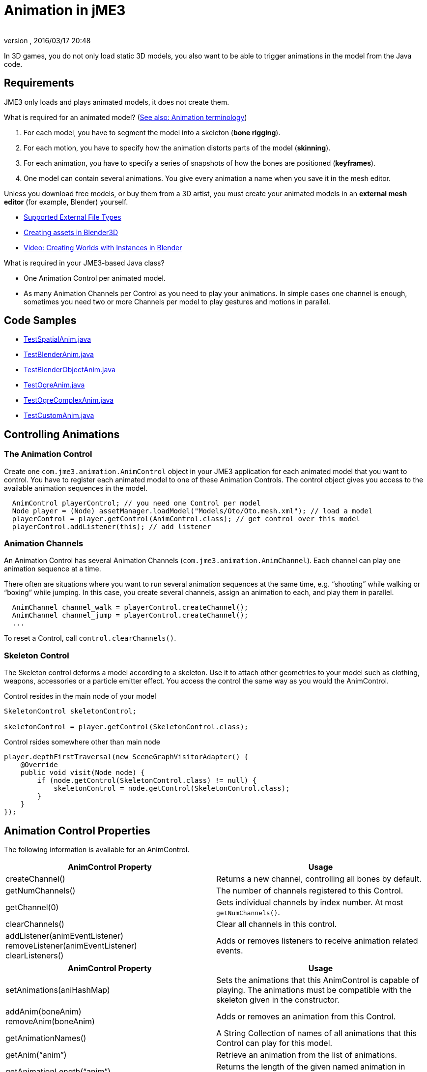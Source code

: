 = Animation in jME3
:author:
:revnumber:
:revdate: 2016/03/17 20:48
:relfileprefix: ../../
:imagesdir: ../..
ifdef::env-github,env-browser[:outfilesuffix: .adoc]


In 3D games, you do not only load static 3D models, you also want to be able to trigger animations in the model from the Java code.


== Requirements

JME3 only loads and plays animated models, it does not create them.

What is required for an animated model? (<<jme3/terminology#Animation,See also: Animation terminology>>)

.  For each model, you have to segment the model into a skeleton (*bone rigging*).
.  For each motion, you have to specify how the animation distorts parts of the model (*skinning*).
.  For each animation, you have to specify a series of snapshots of how the bones are positioned (*keyframes*).
.  One model can contain several animations. You give every animation a name when you save it in the mesh editor.

Unless you download free models, or buy them from a 3D artist, you must create your animated models in an *external mesh editor* (for example, Blender) yourself.

*  <<jme3/features#supported-external-file-types,Supported External File Types>>
*  <<jme3/external/blender#,Creating assets in Blender3D>>
*  link:http://www.youtube.com/watch?v=IDHMWsu_PqA[Video: Creating Worlds with Instances in Blender]

What is required in your JME3-based Java class?

*  One Animation Control per animated model.
*  As many Animation Channels per Control as you need to play your animations. In simple cases one channel is enough, sometimes you need two or more Channels per model to play gestures and motions in parallel.


== Code Samples

*  link:https://github.com/jMonkeyEngine/jmonkeyengine/blob/master/jme3-examples/src/main/java/jme3test/model/anim/TestSpatialAnim.java[TestSpatialAnim.java]
*  link:https://github.com/jMonkeyEngine/jmonkeyengine/blob/master/jme3-examples/src/main/java/jme3test/model/anim/TestBlenderAnim.java[TestBlenderAnim.java]
*  link:https://github.com/jMonkeyEngine/jmonkeyengine/blob/master/jme3-examples/src/main/java/jme3test/model/anim/TestBlenderObjectAnim.java[TestBlenderObjectAnim.java]
*  link:https://github.com/jMonkeyEngine/jmonkeyengine/blob/master/jme3-examples/src/main/java/jme3test/model/anim/TestOgreAnim.java[TestOgreAnim.java]
*  link:https://github.com/jMonkeyEngine/jmonkeyengine/blob/master/jme3-examples/src/main/java/jme3test/model/anim/TestOgreComplexAnim.java[TestOgreComplexAnim.java]
*  link:https://github.com/jMonkeyEngine/jmonkeyengine/blob/master/jme3-examples/src/main/java/jme3test/model/anim/TestCustomAnim.java[TestCustomAnim.java]


== Controlling Animations


=== The Animation Control

Create one `com.jme3.animation.AnimControl` object in your JME3 application for each animated model that you want to control. You have to register each animated model to one of these Animation Controls. The control object gives you access to the available animation sequences in the model.

[source,java]
----

  AnimControl playerControl; // you need one Control per model
  Node player = (Node) assetManager.loadModel("Models/Oto/Oto.mesh.xml"); // load a model
  playerControl = player.getControl(AnimControl.class); // get control over this model
  playerControl.addListener(this); // add listener

----


=== Animation Channels

An Animation Control has several Animation Channels (`com.jme3.animation.AnimChannel`). Each channel can play one animation sequence at a time.

There often are situations where you want to run several animation sequences at the same time, e.g. "`shooting`" while walking or "`boxing`" while jumping. In this case, you create several channels, assign an animation to each, and play them in parallel.

[source,java]
----

  AnimChannel channel_walk = playerControl.createChannel();
  AnimChannel channel_jump = playerControl.createChannel();
  ...

----

To reset a Control, call `control.clearChannels()`.


=== Skeleton Control


The Skeleton control deforms a model according to a skeleton. Use it to attach other geometries to your model such as clothing, weapons, accessories or a particle emitter effect. You access the control the same way as you would the AnimControl.

.Control resides in the main node of your model
[source,java]
----

SkeletonControl skeletonControl;

skeletonControl = player.getControl(SkeletonControl.class);

----

.Control rsides somewhere other than main node
[source,java]
----
player.depthFirstTraversal(new SceneGraphVisitorAdapter() {
    @Override
    public void visit(Node node) {
        if (node.getControl(SkeletonControl.class) != null) {
            skeletonControl = node.getControl(SkeletonControl.class);
        }
    }
});
----


== Animation Control Properties

The following information is available for an AnimControl.
[cols="2", options="header"]
|===

a|AnimControl Property
a|Usage

a|createChannel()
a|Returns a new channel, controlling all bones by default.

a|getNumChannels()
a|The number of channels registered to this Control.

a|getChannel(0)
a|Gets individual channels by index number. At most `getNumChannels()`.

a|clearChannels()
a|Clear all channels in this control.

a|addListener(animEventListener) +
removeListener(animEventListener) +
clearListeners()
a|Adds or removes listeners to receive animation related events.

|===

[cols="2", options="header"]
|===

a|AnimControl Property
a|Usage

a|setAnimations(aniHashMap)
a|Sets the animations that this AnimControl is capable of playing. The animations must be compatible with the skeleton given in the constructor.

a|addAnim(boneAnim) +
removeAnim(boneAnim)
a|Adds or removes an animation from this Control.

a|getAnimationNames()
a|A String Collection of names of all animations that this Control can play for this model.

a|getAnim("`anim`")
a|Retrieve an animation from the list of animations.

a|getAnimationLength("`anim`")
a|Returns the length of the given named animation in seconds

|===

[cols="2", options="header"]
|===

a|AnimControl Property
a|Usage

a|getSkeleton()
a|The Skeleton object controlled by this Control.

|===

== Skeleton Control Properties

The following information is available for an SkeletonControl.

[cols="2", options="header"]
|===

a|SkeletonControl Property
a|Usage

a|getSkeleton()
a|The Skeleton object controlled by this Control.

a|getTargets()
a|The Skin objects controlled by this Control, as Mesh array.

a|getAttachmentsNode("`bone`")
a|Returns the attachment node of a bone. Attach models and effects to this node to make them follow this bone's motions.

|===

== Animation Channel Properties

The following properties are set per AnimChannel.
[cols="2", options="header"]
|===

a|AnimChannel Property
a|Usage

a|setLoopMode(LoopMode.Loop);
a| From now on, the animation on this channel will repeat from the beginning when it ends.

a|setLoopMode(LoopMode.DontLoop);
a| From now on, the animation on this channel will play once, and the freeze at the last keyframe.

a|setLoopMode(LoopMode.Cycle);
a| From now on, the animation on this channel will play forward, then backward, then again forward, and so on.

a|setSpeed(1f);
a| From now on, play this animation slower (&lt;1f) or faster (&gt;1f), or with default speed (1f).

a|setTime(1.3f);
a| Fast-forward or rewind to a certain moment in time of this animation.

|===

The following information is available for a channel.
[cols="2", options="header"]
|===

a|AnimChannel Property
a|Usage

a|getAnimationName()
a|The name of the animation playing on this channel. Returns `null` when no animation is playing.

a|getLoopMode()
a|The current loop mode on this channel. The returned com.jme3.animation enum can be LoopMode.Loop, LoopMode.DontLoop, or LoopMode.Cycle.

a|getAnimMaxTime()
a|The total length of the animation on this channel. Or `0f` if nothing is playing.

a|getTime()
a|How long the animation on this channel has been playing. It returns `0f` if the channel has not started playing yet, or a value up to getAnimMaxTime().

a|getControl()
a|The AnimControl that belongs to this AnimChannel.

|===

Use the following methods to add or remove individual bones to an AnimChannel. This is useful when you play two animations in parallel on two channels, and each controls a subset of the bones (e.g. one the arms, and the other the legs).
[cols="2", options="header"]
|===

a|AnimChannel Methods
a|Usage

a|addAllBones()
a|Add all the bones of the model's skeleton to be influenced by this animation channel. (default)

a|addBone("`bone1`") +
addBone(bone1)
a|Add a single bone to be influenced by this animation channel.

a|addToRootBone("`bone1`") +
addToRootBone(bone1)
a|Add a series of bones to be influenced by this animation channel: Add all bones, starting from the given bone, to the root bone.

a|addFromRootBone("`bone1`") +
addFromRootBone(bone1)
a|Add a series of bones to be influenced by this animation channel: Add all bones, starting from the given root bone, going towards the children bones.

|===


== Playing Animations

Animations are played by channel.

NOTE: Whether the animation channel plays continuously or only once, depends on the Loop properties you have set.

[cols="2", options="header"]
|===

a|Channel Method
a|Usage

a|channel_walk.setAnim("`Walk`",0.50f);
a| Start the animation named "`Walk`" on channel channel_walk. +
The float value specifies the time how long the animation should overlap with the previous one on this channel. If set to 0f, then no blending will occur and the new animation will be applied instantly.

|===

[TIP]
====
Use the AnimEventLister below to react at the end or start of an animation cycle.
====


=== Usage Example

In this short example, we define the space key to trigger playing the "`Walk`" animation on channel2.

[source,java]
----

  public void simpleInitApp() {
    ...
    inputManager.addMapping("Walk", new KeyTrigger(KeyInput.KEY_SPACE));
    inputManager.addListener(actionListener, "Walk");
    ...
  }

  private ActionListener actionListener = new ActionListener() {
    public void onAction(String name, boolean keyPressed, float tpf) {
      if (name.equals("Walk") && !keyPressed) {
        if (!channel2.getAnimationName().equals("Walk")) {
          channel2.setLoopMode(LoopMode.Loop);
          channel2.setAnim("Walk", 0.50f);
        }
      }
    }
  };

----


== Animation Event Listener

A jME3 application that contains animations can implement the `com.jme3.animation.AnimEventListener` interface.

[source,java]
----
public class HelloAnimation extends SimpleApplication
                     implements AnimEventListener { ... }
----

This optional Listener enables you to respond to animation start and end events, `onAnimChange()` and `onAnimCycleDone()`.


=== Responding to Animation End

The `onAnimCycleDone()` event is invoked when an animation cycle has ended. For non-looping animations, this event is invoked when the animation is finished playing. For looping animations, this event is invoked each time the animation loop is restarted.

You have access to the following objects:

*  The Control to which the listener is assigned.
*  The animation channel being played.
*  The name of the animation that has just finished playing.

[source,java]
----

  public void onAnimCycleDone(AnimControl control, AnimChannel channel, String animName) {
    // test for a condition you are interested in, e.g. ...
    if (animName.equals("Walk")) {
      // respond to the event here, e.g. ...
      channel.setAnim("Stand", 0.50f);
    }
  }

----


=== Responding to Animation Start

The `onAnimChange()` event is invoked every time before an animation is set by the user to be played on a given channel (`channel.setAnim()`).

You have access to the following objects:

*  The Control to which the listener is assigned.
*  The animation channel being played.
*  The name of the animation that will start playing.

[source,java]
----

  public void onAnimChange(AnimControl control, AnimChannel channel, String animName) {
    // test for a condition you are interested in, e.g. ...
    if (animName.equals("Walk")) {
      // respond to the event here, e.g. ...
      channel.setAnim("Reset", 0.50f);
    }
  }

----

